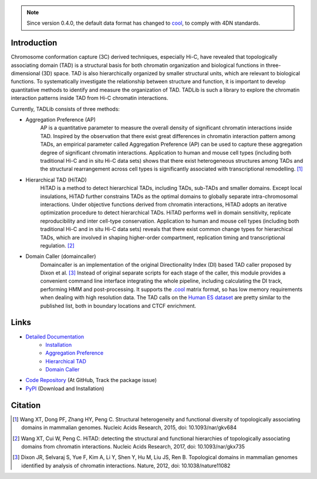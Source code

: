 .. note:: Since version 0.4.0, the default data format has changed to `cool <https://github.com/mirnylab/cooler>`_,
   to comply with 4DN standards.


Introduction
============
Chromosome conformation capture (3C) derived techniques, especially Hi-C, have
revealed that topologically associating domain (TAD) is a structural basis for
both chromatin organization and biological functions in three-dimensional (3D)
space. TAD is also hierarchically organized by smaller structural units, which
are relevant to biological functions. To systematically investigate the relationship
between structure and function, it is important to develop quantitative methods to
identify and measure the organization of TAD. TADLib is such a library to explore
the chromatin interaction patterns inside TAD from Hi-C chromatin interactions.

Currently, TADLib consists of three methods:

- Aggregation Preference (AP)
    AP is a quantitative parameter to measure the overall density of significant
    chromatin interactions inside TAD. Inspired by the observation that there exist
    great differences in chromatin interaction pattern among TADs, an empirical
    parameter called Aggregation Preference (AP) can be used to capture these
    aggregation degree of significant chromatin interactions. Application to human
    and mouse cell types (including both traditional Hi-C and in situ Hi-C data sets)
    shows that there exist heterogeneous structures among TADs and the structural
    rearrangement across cell types is significantly associated with transcriptional
    remodelling. [1]_
- Hierarchical TAD (HiTAD)
    HiTAD is a method to detect hierarchical TADs, including TADs, sub-TADs and
    smaller domains. Except local insulations, HiTAD further constrains TADs as the
    optimal domains to globally separate intra-chromosomal interactions. Under
    objective functions derived from chromatin interactions, HiTAD adopts an iterative
    optimization procedure to detect hierarchical TADs. HiTAD performs well in domain
    sensitivity, replicate reproducibility and inter cell-type conservation. Application
    to human and mouse cell types (including both traditional Hi-C and in situ Hi-C data
    sets) reveals that there exist common change types for hierarchical TADs, which are
    involved in shaping higher-order compartment, replication timing and transcriptional
    regulation. [2]_
- Domain Caller (domaincaller)
    Domaincaller is an implementation of the original Directionality Index (DI) based
    TAD caller proposed by Dixon et al. [3]_ Instead of original separate scripts for
    each stage of the caller, this module provides a convenient command line interface
    integrating the whole pipeline, including calculating the DI track, performing HMM
    and post-processing. It supports the `.cool <https://github.com/mirnylab/cooler>`_
    matrix format, so has low memory requirements when dealing with high resolution data.
    The TAD calls on the `Human ES dataset <http://chromosome.sdsc.edu/mouse/hi-c/hESC.tar.gz>`_
    are pretty similar to the published list, both in boundary locations and CTCF enrichment.
    

Links
=====
- `Detailed Documentation <https://xiaotaowang.github.io/TADLib/>`_
    - `Installation <https://xiaotaowang.github.io/TADLib/install.html>`_
    - `Aggregation Preference <https://xiaotaowang.github.io/TADLib/calfea.html>`_
    - `Hierarchical TAD <https://xiaotaowang.github.io/TADLib/hitad.html>`_
    - `Domain Caller <https://xiaotaowang.github.io/TADLib/domaincaller.html>`_
- `Code Repository <https://github.com/XiaoTaoWang/TADLib>`_ (At GitHub, Track the package issue)
- `PyPI <https://pypi.python.org/pypi/TADLib>`_ (Download and Installation)
	
Citation
========
.. [1] Wang XT, Dong PF, Zhang HY, Peng C. Structural heterogeneity and functional diversity
   of topologically associating domains in mammalian genomes. Nucleic Acids Research, 2015,
   doi: 10.1093/nar/gkv684

.. [2] Wang XT, Cui W, Peng C. HiTAD: detecting the structural and functional hierarchies of
   topologically associating domains from chromatin interactions. Nucleic Acids Research, 2017,
   doi: 10.1093/nar/gkx735

.. [3] Dixon JR, Selvaraj S, Yue F, Kim A, Li Y, Shen Y, Hu M, Liu JS, Ren B. Topological domains
   in mammalian genomes identified by analysis of chromatin interactions. Nature, 2012,
   doi: 10.1038/nature11082
